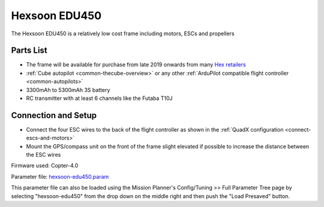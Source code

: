 .. _reference-frames-hexsoon-edu450:

==============
Hexsoon EDU450
==============

.. image:: ../images/reference-frames-hexsoon-edu450.jpg

The Hexsoon EDU450 is a relatively low cost frame including motors, ESCs and propellers

Parts List
----------

- The frame will be available for purchase from late 2019 onwards from many `Hex retailers <http://www.proficnc.com/stores>`__
- :ref:`Cube autopilot <common-thecube-overview>` or any other :ref:`ArduPilot compatible flight controller <common-autopilots>`
- 3300mAh to 5300mAh 3S battery
- RC transmitter with at least 6 channels like the Futaba T10J

Connection and Setup
--------------------

- Connect the four ESC wires to the back of the flight controller as shown in the :ref:`QuadX configuration <connect-escs-and-motors>`
- Mount the GPS/compass unit on the front of the frame slight elevated if possible to increase the distance between the ESC wires

Firmware used: Copter-4.0

Parameter file: `hexsoon-edu450.param <https://github.com/ArduPilot/ardupilot/blob/master/Tools/Frame_params/hexsoon-edu450.param>`__

This parameter file can also be loaded using the Mission Planner's Config/Tuning >> Full Parameter Tree page by selecting "hexsoon-edu450" from the drop down on the middle right and then push the "Load Presaved" button.

